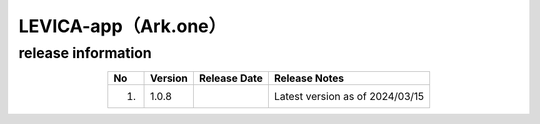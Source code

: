 #####################################################
LEVICA-app（Ark.one）
#####################################################

release information
=====================================

.. csv-table::
    :header-rows: 1
    :align: center

    "No", "Version", "Release Date", "Release Notes"
    "1.", "1.0.8", "", "Latest version as of 2024/03/15"
